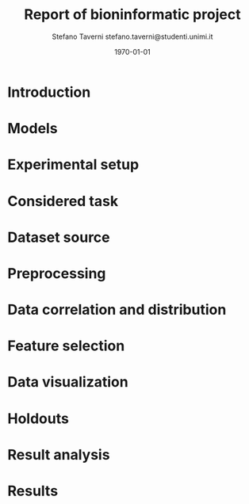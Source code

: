#+TITLE: Report of bioninformatic project
#+AUTHOR: Stefano Taverni @@latex:\\@@ stefano.taverni@studenti.unimi.it
#+DATE: \today

#+LATEX_CLASS: article
#+LATEX_CLASS_OPTIONS: [a4paper, twocolumn, 12pt]
#+LATEX_HEADER:
#+OPTIONS: toc:nil

* Introduction

* Models
  
* Experimental setup

* Considered task
  
* Dataset source
  
* Preprocessing

* Data correlation and distribution

* Feature selection

* Data visualization

* Holdouts

* Result analysis

* Results

